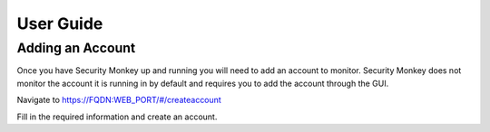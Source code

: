 ==========
User Guide
==========

Adding an Account
=================

Once you have Security Monkey up and running you will need to add an account to monitor. Security Monkey does not 
monitor the account it is running in by default and requires you to add the account through the GUI.

Navigate to https://FQDN:WEB_PORT/#/createaccount

Fill in the required information and create an account.

